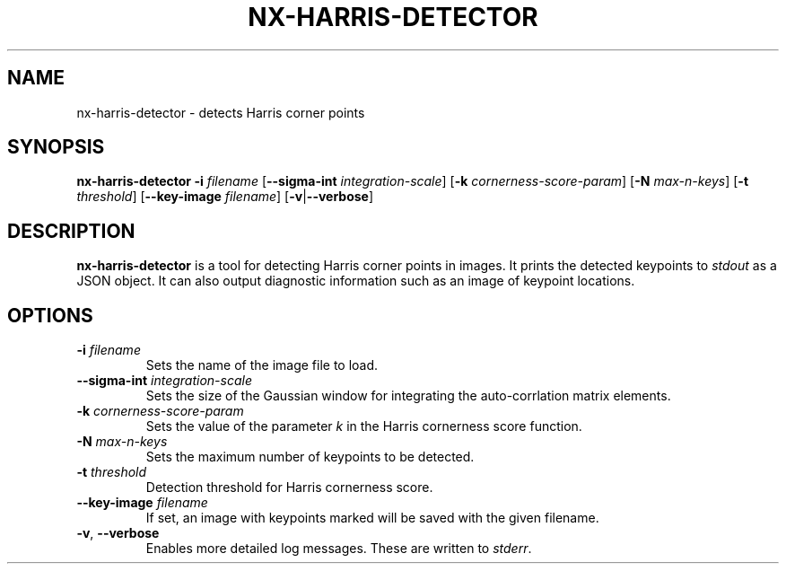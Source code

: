 .TH NX-HARRIS-DETECTOR 1 2019-02-11
.SH NAME
nx-harris-detector \- detects Harris corner points
.SH SYNOPSIS
.B nx-harris-detector
.BR \-i " " \fIfilename\fR 
.RB [ \-\-sigma-int " " \fIintegration-scale\fR ]
.RB [ \-k " " \fIcornerness-score-param\fR ]
.RB [ \-N " " \fImax-n-keys\fR ]
.RB [ \-t " " \fIthreshold\fR ]
.RB [ \-\-key-image " " \fIfilename\fR ]
.RB [ \-v | \-\-verbose ]
.SH DESCRIPTION
\fBnx-harris-detector\fR is a tool for detecting Harris corner points in images.
It prints the detected keypoints to \fIstdout\fR as a JSON object.
It can also output diagnostic information such as an image of keypoint locations.
.SH OPTIONS
.TP
.BR \-i " " \fIfilename\fR
Sets the name of the image file to load.
.TP
.BR \-\-sigma-int " " \fIintegration-scale\fR
Sets the size of the Gaussian window for integrating the auto-corrlation matrix elements.
.TP
.BR \-k " " \fIcornerness-score-param\fR
Sets the value of the parameter \fIk\fR in the Harris cornerness score function.
.TP
.BR \-N " " \fImax-n-keys\fR
Sets the maximum number of keypoints to be detected.
.TP
.BR \-t " " \fIthreshold\fR
Detection threshold for Harris cornerness score.
.TP
.BR \-\-key-image " " \fIfilename\fR
If set, an image with keypoints marked will be saved with the given filename.
.TP
.BR \-v ", " \-\-verbose
Enables more detailed log messages.
These are written to \fIstderr\fR.
